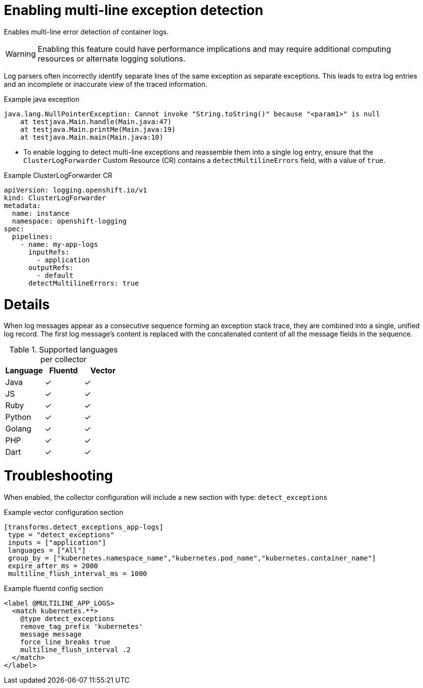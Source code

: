 // Module included in the following assemblies:
//
:_mod-docs-content-type: PROCEDURE
[id="logging-multiline-except_{context}"]
= Enabling multi-line exception detection

Enables multi-line error detection of container logs.

[WARNING]
====
Enabling this feature could have performance implications and may require additional computing resources or alternate logging solutions.
====

Log parsers often incorrectly identify separate lines of the same exception as separate exceptions. This leads to extra log entries and an incomplete or inaccurate view of the traced information.

.Example java exception
[,text]
----
java.lang.NullPointerException: Cannot invoke "String.toString()" because "<param1>" is null
    at testjava.Main.handle(Main.java:47)
    at testjava.Main.printMe(Main.java:19)
    at testjava.Main.main(Main.java:10)
----

* To enable logging to detect multi-line exceptions and reassemble them into a single log entry, ensure that the `ClusterLogForwarder` Custom Resource (CR) contains a `detectMultilineErrors` field, with a value of `true`.


.Example ClusterLogForwarder CR
[source,yaml]
----
apiVersion: logging.openshift.io/v1
kind: ClusterLogForwarder
metadata:
  name: instance
  namespace: openshift-logging
spec:
  pipelines:
    - name: my-app-logs
      inputRefs:
        - application
      outputRefs:
        - default
      detectMultilineErrors: true
----

= Details
When log messages appear as a consecutive sequence forming an exception stack trace, they are combined into a single, unified log record. The first log message's content is replaced with the concatenated content of all the message fields in the sequence.

.Supported languages per collector
|===
|Language | Fluentd | Vector

|Java | ✓ | ✓
|JS | ✓ | ✓
|Ruby | ✓ | ✓
|Python | ✓ | ✓
|Golang | ✓ | ✓
|PHP | ✓ | ✓
|Dart | ✓ | ✓
|===

= Troubleshooting
When enabled, the collector configuration will include a new section with type: `detect_exceptions`

.Example vector configuration section
----
[transforms.detect_exceptions_app-logs]
 type = "detect_exceptions"
 inputs = ["application"]
 languages = ["All"]
 group_by = ["kubernetes.namespace_name","kubernetes.pod_name","kubernetes.container_name"]
 expire_after_ms = 2000
 multiline_flush_interval_ms = 1000
----

.Example fluentd config section
----
<label @MULTILINE_APP_LOGS>
  <match kubernetes.**>
    @type detect_exceptions
    remove_tag_prefix 'kubernetes'
    message message
    force_line_breaks true
    multiline_flush_interval .2
  </match>
</label>

----

